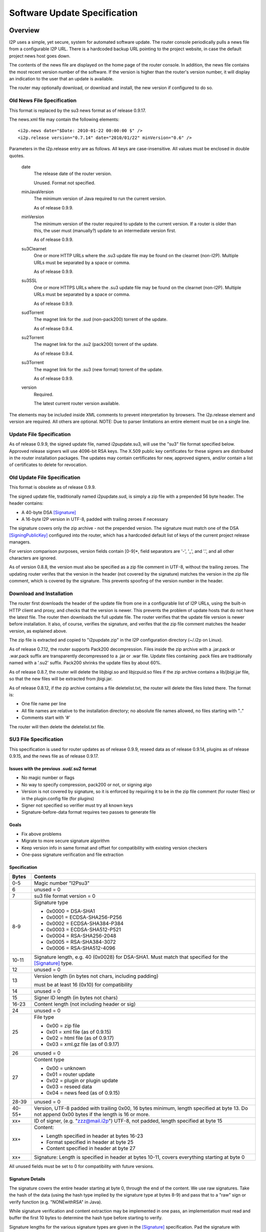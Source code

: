 =============================
Software Update Specification
=============================
.. meta::
    :lastupdated: May 2015
    :accuratefor: 0.9.20


Overview
========

I2P uses a simple, yet secure, system for automated software update.  The
router console periodically pulls a news file from a configurable I2P URL.
There is a hardcoded backup URL pointing to the project website, in case the
default project news host goes down.

The contents of the news file are displayed on the home page of the router
console.  In addition, the news file contains the most recent version number of
the software.  If the version is higher than the router's version number, it
will display an indication to the user that an update is available.

The router may optionally download, or download and install, the new version if
configured to do so.

Old News File Specification
---------------------------

This format is replaced by the su3 news format as of release 0.9.17.

The news.xml file may contain the following elements::

    <i2p.news date="$Date: 2010-01-22 00:00:00 $" />
    <i2p.release version="0.7.14" date="2010/01/22" minVersion="0.6" />

Parameters in the i2p.release entry are as follows.  All keys are
case-insensitive. All values must be enclosed in double quotes.

    date
        The release date of the router version.

        Unused. Format not specified.

    minJavaVersion
        The minimum version of Java required to run the current version.

        As of release 0.9.9.

    minVersion
        The minimum version of the router required to update to the current
        version. If a router is older than this, the user must (manually?)
        update to an intermediate version first.

        As of release 0.9.9.

    su3Clearnet
        One or more HTTP URLs where the .su3 update file may be found on the
        clearnet (non-I2P). Multiple URLs must be separated by a space or comma.

        As of release 0.9.9.

    su3SSL
        One or more HTTPS URLs where the .su3 update file may be found on the
        clearnet (non-I2P). Multiple URLs must be separated by a space or comma.

        As of release 0.9.9.

    sudTorrent
        The magnet link for the .sud (non-pack200) torrent of the update.

        As of release 0.9.4.

    su2Torrent
        The magnet link for the .su2 (pack200) torrent of the update.

        As of release 0.9.4.

    su3Torrent
        The magnet link for the .su3 (new format) torrent of the update.

        As of release 0.9.9.

    version
        Required.

        The latest current router version available.

The elements may be included inside XML comments to prevent interpretation by
browsers.  The i2p.release element and version are required. All others are
optional.  NOTE: Due to parser limitations an entire element must be on a
single line.

Update File Specification
-------------------------

As of release 0.9.9, the signed update file, named i2pupdate.su3, will use the
"su3" file format specified below.  Approved release signers will use 4096-bit
RSA keys.  The X.509 public key certificates for these signers are distributed
in the router installation packages.  The updates may contain certificates for
new, approved signers, and/or contain a list of certificates to delete for
revocation.


Old Update File Specification
-----------------------------

This format is obsolete as of release 0.9.9.

The signed update file, traditionally named i2pupdate.sud, is simply a zip file
with a prepended 56 byte header.  The header contains:

* A 40-byte DSA [Signature]_
* A 16-byte I2P version in UTF-8, padded with trailing zeroes if necessary

The signature covers only the zip archive - not the prepended version.  The
signature must match one of the DSA [SigningPublicKey]_ configured into the
router, which has a hardcoded default list of keys of the current project
release managers.

For version comparison purposes, version fields contain [0-9]*, field
separators are '-', '_', and '.', and all other characters are ignored.

As of version 0.8.8, the version must also be specified as a zip file comment
in UTF-8, without the trailing zeroes.  The updating router verifes that the
version in the header (not covered by the signature) matches the version in the
zip file comment, which is covered by the signature.  This prevents spoofing of
the version number in the header.

Download and Installation
-------------------------

The router first downloads the header of the update file from one in a
configurable list of I2P URLs, using the built-in HTTP client and proxy, and
checks that the version is newer.  This prevents the problem of update hosts
that do not have the latest file.  The router then downloads the full update
file.  The router verifies that the update file version is newer before
installation.  It also, of course, verifies the signature, and verifes that the
zip file comment matches the header version, as explained above.

The zip file is extracted and copied to "i2pupdate.zip" in the I2P
configuration directory (~/.i2p on Linux).

As of release 0.7.12, the router supports Pack200 decompression.  Files inside
the zip archive with a .jar.pack or .war.pack suffix are transparently
decompressed to a .jar or .war file.  Update files containing .pack files are
traditionally named with a '.su2' suffix.  Pack200 shrinks the update files by
about 60%.

As of release 0.8.7, the router will delete the libjbigi.so and libjcpuid.so
files if the zip archive contains a lib/jbigi.jar file, so that the new files
will be extracted from jbigi.jar.

As of release 0.8.12, if the zip archive contains a file deletelist.txt, the
router will delete the files listed there. The format is:

* One file name per line

* All file names are relative to the installation directory; no absolute file
  names allowed, no files starting with ".."

* Comments start with '#'

The router will then delete the deletelist.txt file.

.. _su3:

SU3 File Specification
----------------------

This specification is used for router updates as of release 0.9.9, reseed data
as of release 0.9.14, plugins as of release 0.9.15, and the news file as of
release 0.9.17.

Issues with the previous .sud/.su2 format
`````````````````````````````````````````
* No magic number or flags

* No way to specify compression, pack200 or not, or signing algo

* Version is not covered by signature, so it is enforced by requiring it to be
  in the zip file comment (for router files) or in the plugin.config file (for
  plugins)

* Signer not specified so verifier must try all known keys

* Signature-before-data format requires two passes to generate file

Goals
`````
* Fix above problems

* Migrate to more secure signature algorithm

* Keep version info in same format and offset for compatibility with existing
  version checkers

* One-pass signature verification and file extraction

Specification
`````````````

======  ========================================================================
Bytes   Contents
======  ========================================================================
 0-5    Magic number "I2Psu3"
  6     unused = 0
  7     su3 file format version = 0

 8-9    Signature type

        * 0x0000 = DSA-SHA1
        * 0x0001 = ECDSA-SHA256-P256
        * 0x0002 = ECDSA-SHA384-P384
        * 0x0003 = ECDSA-SHA512-P521
        * 0x0004 = RSA-SHA256-2048
        * 0x0005 = RSA-SHA384-3072
        * 0x0006 = RSA-SHA512-4096

10-11   Signature length, e.g. 40 (0x0028) for DSA-SHA1. Must match that
        specified for the [Signature]_ type.
 12     unused = 0

 13     Version length (in bytes not chars, including padding)

        must be at least 16 (0x10) for compatibility

 14     unused = 0
 15     Signer ID length (in bytes not chars)
16-23   Content length (not including header or sig)
 24     unused = 0

 25     File type

        * 0x00 = zip file
        * 0x01 = xml file (as of 0.9.15)
        * 0x02 = html file (as of 0.9.17)
        * 0x03 = xml.gz file (as of 0.9.17)

 26     unused = 0

 27     Content type

        * 0x00 = unknown
        * 0x01 = router update
        * 0x02 = plugin or plugin update
        * 0x03 = reseed data
        * 0x04 = news feed (as of 0.9.15)

28-39   unused = 0

40-55+  Version, UTF-8 padded with trailing 0x00, 16 bytes minimum, length
        specified at byte 13. Do not append 0x00 bytes if the length is 16 or
        more.

 xx+    ID of signer, (e.g. "zzz@mail.i2p") UTF-8, not padded, length specified
        at byte 15

 xx+    Content:

        * Length specified in header at bytes 16-23
        * Format specified in header at byte 25
        * Content specified in header at byte 27

 xx+    Signature: Length is specified in header at bytes 10-11, covers
        everything starting at byte 0
======  ========================================================================

All unused fields must be set to 0 for compatibility with future versions.

Signature Details
`````````````````
The signature covers the entire header starting at byte 0, through the end of
the content.  We use raw signatures. Take the hash of the data (using the hash
type implied by the signature type at bytes 8-9) and pass that to a "raw" sign
or verify function (e.g. "NONEwithRSA" in Java).

While signature verification and content extraction may be implemented in one
pass, an implementation must read and buffer the first 10 bytes to determine
the hash type before starting to verify.

Signature lengths for the various signature types are given in the [Signature]_
specification.  Pad the signature with leading zeros if necessary.  See the
cryptography details page [CRYPTO-SIG]_ for parameters of the various signature
types.

Notes
`````
The content type specifies the trust domain.  For each content type, clients
maintain a set of X.509 public key certificates for parties trusted to sign
that content.  Only certificates for the specified content type may be used.
The certificate is looked up by the ID of the signer.  Clients must verify that
the content type is that expected for the application.

All values are in network byte order (big endian).

SU3 Router Update File Specification
------------------------------------

SU3 Details
```````````
* SU3 Content Type: 1 (ROUTER UPDATE)

* SU3 File Type: 0 (ZIP)

* SU3 Version: The router version

* Jar and war files in the zip are compressed with pack200 as documented above
  for "su2" files. If the client does not support pack200, it must download the
  update in a "sud" format.

Notes
`````
* For releases, the SU3 version is the "base" router version, e.g. "0.9.20".

* For development builds, which are supported as of release 0.9.20, the SU3
  version is the "full" router version, e.g. "0.9.20-5" or "0.9.20-5-rc". See
  RouterVersion.java [I2P-SRC]_.

SU3 Reseed File Specification
-----------------------------

As of 0.9.14, reseed data is delivered in an "su3" file format.

Goals
`````
* Signed files with strong signatures and trusted certificates to prevent
  man-in-the-middle attacks that could boot victims into a separate, untrusted
  network.

* Use su3 file format already used for updates, reseeding, and plugins

* Single compressed file to speed up reseeding, which was slow to fetch 200 files

Specification
`````````````
1. The file must be named "i2pseeds.su3".

2. The file must be in the same directory as the router infos on the web server.

3. A router will first try to fetch (index URL)/i2pseeds.su3; if that fails it
   will fetch the index URL and then fetch the individual router info files
   found in the links.

SU3 Details
```````````
* SU3 Content Type: 3 (RESEED)

* SU3 File Type: 0 (ZIP)

* SU3 Version: Seconds since the epoch, in ASCII (date +%s)

* Router info files in the zip file must be at the "top level". No directories
  are in the zip file.

* Router info files must be named "routerInfo-(44 character base 64 router
  hash).dat", as in the old reseed mechanism. The I2P base 64 alphabet must be
  used.

SU3 Plugin File Specification
-----------------------------

As of 0.9.15, plugins may be packaged in an "su3" file format.

SU3 Details
```````````
* SU3 Content Type: 2 (PLUGIN)

* SU3 File Type: 0 (ZIP)

  * See the plugin specification [PLUGIN]_ for details.

* SU3 Version: The plugin version, must match that in plugin.config.

* Jar and war files in the zip are compressed with pack200 as documented above
  for "su2" files.

SU3 News File Specification
---------------------------

As of 0.9.17, the news is delivered in an "su3" file format.

Goals
`````
* Signed news with strong signatures and trusted certificates

* Use su3 file format already used for updates, reseeding, and plugins

* Standard XML format for use with standard parsers

* Standard Atom format for use with standard feed readers and generators

* Sanitization and verification of HTML before displaying on console

* Suitable for easy implementation on Android and other platforms without an
  HTML console

SU3 Details
```````````
* SU3 Content Type: 4 (NEWS)

* SU3 File Type: 1 (XML) or 3 (XML.GZ)

* SU3 Version: Seconds since the epoch, in ASCII (date +%s)

* File Format: XML or gzipped XML, containing an [RFC-4287]_ (Atom) XML Feed.
  Charset must be UTF-8.

Specification
`````````````
**Atom <feed> Details:**

The following <feed> elements are used:

    <entry>
        A news item. See below.

    <i2p:release>
        I2P update metadata. See below.

    <updated>
        Required

        Timestamp for the feed (conforming to [RFC-4287]_ (Atom) section 3.3 and
        [RFC-3339]_.

**Atom <entry> Details:**

Each Atom <entry> in the news feed may be parsed and displayed in the router console.
The following elements are used:

    <author>
        Optional

        Containing:

        <name>
            The name of the entry author

    <content>
        Required

        Content, must be type="xhtml".

        The XHTML will be sanitized with a whitelist of allowed elements and a
        blacklist of disallowed attributes. Clients may ignore an element, or
        the enclosing entry, or the entire feed when a non-whitelisted element
        is encountered.

    <link>
        Optional

        Link for further information

    <summary>
        Optional

        Short summary, suitable for a tooltip

    <title>
        Required

        Title of the news entry

    <updated>
        Required

        Timestamp for this entry (conforming to [RFC-4287]_ (Atom) section 3.3
        and [RFC-3339]_).

**Atom <i2p:release> Details:**

There must be at least one <i2p:release> entity in the feed. Each contains the
following attributes and entities:

    date (attribute)
        Required

        Timestamp for this entry (conforming to [RFC-4287]_ (Atom) section 3.3
        and [RFC-3339]_.

        The date also may be in truncated format yyyy-mm-dd (without the 'T');
        this is the "full-date" format in [RFC-3339]_. In this format the time
        is assumed to be 00:00:00 UTC for any processing.

    minJavaVersion (attribute)
        If present, the minimum version of Java required to run the current
        version.

    minVersion (attribute)
        If present, the minimum version of the router required to update to the
        current version. If a router is older than this, the user must
        (manually?) update to an intermediate version first.

    <i2p:version>
        Required

        The latest current router version available.

    <i2p:update>
        An update file (one or more). It must contain at least one child.

        type (attribute)
            "sud", "su2", or "su3".

            Must be unique across all <i2p:update> elements.

        <i2p:clearnet>
            Out-of-network direct download links (zero or more)

            href (attribute)
                A standard clearnet http link

        <i2p:clearnetssl>
            Out-of-network direct download links (zero or more)

            href (attribute)
                A standard clearnet https link

        <i2p:torrent>
            In-network magnet link

            href (attribute)
                A magnet link

        <i2p:url>
            In-network direct download links (zero or more)

            href (attribute)
                An in-network http .i2p link


Future Work
===========

* The router update mechanism is part of the web router console. There is
  currently no provision for updates of an embedded router lacking the router
  console.


References
==========

.. [CRYPTO-SIG]
    {{ site_url('docs/how/cryptography', True) }}#sig

.. [I2P-SRC]
    https://github.com/i2p/i2p.i2p

.. [PLUGIN]
    {{ spec_url('plugin') }}

.. [RFC-3339]
    http://tools.ietf.org/html/rfc3339

.. [RFC-4287]
    http://tools.ietf.org/html/rfc4287

.. [Signature]
    {{ spec_url('common-structures') }}#type-signature

.. [SigningPublicKey]
    {{ spec_url('common-structures') }}#type-signingpublickey
